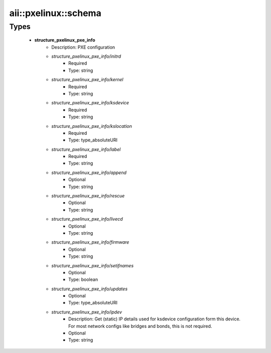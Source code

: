 #######################
aii\::pxelinux\::schema
#######################

Types
-----

 - **structure_pxelinux_pxe_info**
    - Description: PXE configuration
    - *structure_pxelinux_pxe_info/initrd*
        - Required
        - Type: string
    - *structure_pxelinux_pxe_info/kernel*
        - Required
        - Type: string
    - *structure_pxelinux_pxe_info/ksdevice*
        - Required
        - Type: string
    - *structure_pxelinux_pxe_info/kslocation*
        - Required
        - Type: type_absoluteURI
    - *structure_pxelinux_pxe_info/label*
        - Required
        - Type: string
    - *structure_pxelinux_pxe_info/append*
        - Optional
        - Type: string
    - *structure_pxelinux_pxe_info/rescue*
        - Optional
        - Type: string
    - *structure_pxelinux_pxe_info/livecd*
        - Optional
        - Type: string
    - *structure_pxelinux_pxe_info/firmware*
        - Optional
        - Type: string
    - *structure_pxelinux_pxe_info/setifnames*
        - Optional
        - Type: boolean
    - *structure_pxelinux_pxe_info/updates*
        - Optional
        - Type: type_absoluteURI
    - *structure_pxelinux_pxe_info/ipdev*
        - Description: Get (static) IP details used for ksdevice configuration form this device. For most network configs like bridges and bonds, this is not required.
        - Optional
        - Type: string
